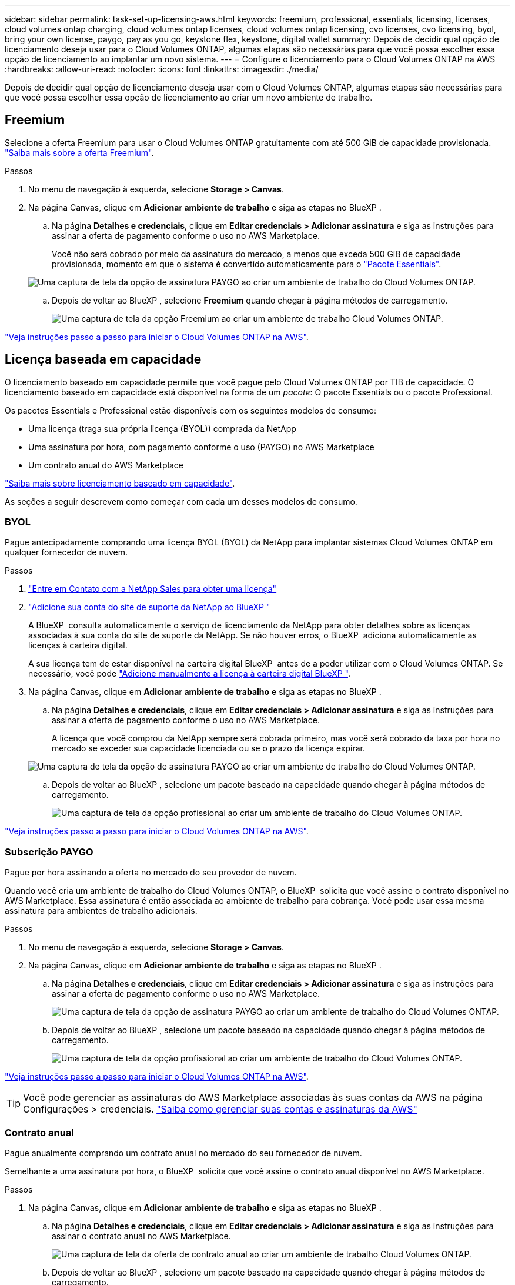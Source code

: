 ---
sidebar: sidebar 
permalink: task-set-up-licensing-aws.html 
keywords: freemium, professional, essentials, licensing, licenses, cloud volumes ontap charging, cloud volumes ontap licenses, cloud volumes ontap licensing, cvo licenses, cvo licensing, byol, bring your own license, paygo, pay as you go, keystone flex, keystone, digital wallet 
summary: Depois de decidir qual opção de licenciamento deseja usar para o Cloud Volumes ONTAP, algumas etapas são necessárias para que você possa escolher essa opção de licenciamento ao implantar um novo sistema. 
---
= Configure o licenciamento para o Cloud Volumes ONTAP na AWS
:hardbreaks:
:allow-uri-read: 
:nofooter: 
:icons: font
:linkattrs: 
:imagesdir: ./media/


[role="lead"]
Depois de decidir qual opção de licenciamento deseja usar com o Cloud Volumes ONTAP, algumas etapas são necessárias para que você possa escolher essa opção de licenciamento ao criar um novo ambiente de trabalho.



== Freemium

Selecione a oferta Freemium para usar o Cloud Volumes ONTAP gratuitamente com até 500 GiB de capacidade provisionada. link:https://docs.netapp.com/us-en/bluexp-cloud-volumes-ontap/concept-licensing.html#free-trials["Saiba mais sobre a oferta Freemium"^].

.Passos
. No menu de navegação à esquerda, selecione *Storage > Canvas*.
. Na página Canvas, clique em *Adicionar ambiente de trabalho* e siga as etapas no BlueXP .
+
.. Na página *Detalhes e credenciais*, clique em *Editar credenciais > Adicionar assinatura* e siga as instruções para assinar a oferta de pagamento conforme o uso no AWS Marketplace.
+
Você não será cobrado por meio da assinatura do mercado, a menos que exceda 500 GiB de capacidade provisionada, momento em que o sistema é convertido automaticamente para o link:https://docs.netapp.com/us-en/bluexp-cloud-volumes-ontap/concept-licensing.html#packages["Pacote Essentials"^].

+
image:screenshot-aws-paygo-subscription.png["Uma captura de tela da opção de assinatura PAYGO ao criar um ambiente de trabalho do Cloud Volumes ONTAP."]

.. Depois de voltar ao BlueXP , selecione *Freemium* quando chegar à página métodos de carregamento.
+
image:screenshot-freemium.png["Uma captura de tela da opção Freemium ao criar um ambiente de trabalho Cloud Volumes ONTAP."]





link:task-deploying-otc-aws.html["Veja instruções passo a passo para iniciar o Cloud Volumes ONTAP na AWS"].



== Licença baseada em capacidade

O licenciamento baseado em capacidade permite que você pague pelo Cloud Volumes ONTAP por TIB de capacidade. O licenciamento baseado em capacidade está disponível na forma de um _pacote_: O pacote Essentials ou o pacote Professional.

Os pacotes Essentials e Professional estão disponíveis com os seguintes modelos de consumo:

* Uma licença (traga sua própria licença (BYOL)) comprada da NetApp
* Uma assinatura por hora, com pagamento conforme o uso (PAYGO) no AWS Marketplace
* Um contrato anual do AWS Marketplace


link:concept-licensing.html["Saiba mais sobre licenciamento baseado em capacidade"].

As seções a seguir descrevem como começar com cada um desses modelos de consumo.



=== BYOL

Pague antecipadamente comprando uma licença BYOL (BYOL) da NetApp para implantar sistemas Cloud Volumes ONTAP em qualquer fornecedor de nuvem.

.Passos
. https://cloud.netapp.com/contact-cds["Entre em Contato com a NetApp Sales para obter uma licença"^]
. https://docs.netapp.com/us-en/bluexp-setup-admin/task-adding-nss-accounts.html#add-an-nss-account["Adicione sua conta do site de suporte da NetApp ao BlueXP "^]
+
A BlueXP  consulta automaticamente o serviço de licenciamento da NetApp para obter detalhes sobre as licenças associadas à sua conta do site de suporte da NetApp. Se não houver erros, o BlueXP  adiciona automaticamente as licenças à carteira digital.

+
A sua licença tem de estar disponível na carteira digital BlueXP  antes de a poder utilizar com o Cloud Volumes ONTAP. Se necessário, você pode link:task-manage-capacity-licenses.html#add-purchased-licenses-to-your-account["Adicione manualmente a licença à carteira digital BlueXP "].

. Na página Canvas, clique em *Adicionar ambiente de trabalho* e siga as etapas no BlueXP .
+
.. Na página *Detalhes e credenciais*, clique em *Editar credenciais > Adicionar assinatura* e siga as instruções para assinar a oferta de pagamento conforme o uso no AWS Marketplace.
+
A licença que você comprou da NetApp sempre será cobrada primeiro, mas você será cobrado da taxa por hora no mercado se exceder sua capacidade licenciada ou se o prazo da licença expirar.

+
image:screenshot-aws-paygo-subscription.png["Uma captura de tela da opção de assinatura PAYGO ao criar um ambiente de trabalho do Cloud Volumes ONTAP."]

.. Depois de voltar ao BlueXP , selecione um pacote baseado na capacidade quando chegar à página métodos de carregamento.
+
image:screenshot-professional.png["Uma captura de tela da opção profissional ao criar um ambiente de trabalho do Cloud Volumes ONTAP."]





link:task-deploying-otc-aws.html["Veja instruções passo a passo para iniciar o Cloud Volumes ONTAP na AWS"].



=== Subscrição PAYGO

Pague por hora assinando a oferta no mercado do seu provedor de nuvem.

Quando você cria um ambiente de trabalho do Cloud Volumes ONTAP, o BlueXP  solicita que você assine o contrato disponível no AWS Marketplace. Essa assinatura é então associada ao ambiente de trabalho para cobrança. Você pode usar essa mesma assinatura para ambientes de trabalho adicionais.

.Passos
. No menu de navegação à esquerda, selecione *Storage > Canvas*.
. Na página Canvas, clique em *Adicionar ambiente de trabalho* e siga as etapas no BlueXP .
+
.. Na página *Detalhes e credenciais*, clique em *Editar credenciais > Adicionar assinatura* e siga as instruções para assinar a oferta de pagamento conforme o uso no AWS Marketplace.
+
image:screenshot-aws-paygo-subscription.png["Uma captura de tela da opção de assinatura PAYGO ao criar um ambiente de trabalho do Cloud Volumes ONTAP."]

.. Depois de voltar ao BlueXP , selecione um pacote baseado na capacidade quando chegar à página métodos de carregamento.
+
image:screenshot-professional.png["Uma captura de tela da opção profissional ao criar um ambiente de trabalho do Cloud Volumes ONTAP."]





link:task-deploying-otc-aws.html["Veja instruções passo a passo para iniciar o Cloud Volumes ONTAP na AWS"].


TIP: Você pode gerenciar as assinaturas do AWS Marketplace associadas às suas contas da AWS na página Configurações > credenciais. https://docs.netapp.com/us-en/bluexp-setup-admin/task-adding-aws-accounts.html["Saiba como gerenciar suas contas e assinaturas da AWS"^]



=== Contrato anual

Pague anualmente comprando um contrato anual no mercado do seu fornecedor de nuvem.

Semelhante a uma assinatura por hora, o BlueXP  solicita que você assine o contrato anual disponível no AWS Marketplace.

.Passos
. Na página Canvas, clique em *Adicionar ambiente de trabalho* e siga as etapas no BlueXP .
+
.. Na página *Detalhes e credenciais*, clique em *Editar credenciais > Adicionar assinatura* e siga as instruções para assinar o contrato anual no AWS Marketplace.
+
image:screenshot-aws-annual-subscription.png["Uma captura de tela da oferta de contrato anual ao criar um ambiente de trabalho Cloud Volumes ONTAP."]

.. Depois de voltar ao BlueXP , selecione um pacote baseado na capacidade quando chegar à página métodos de carregamento.
+
image:screenshot-professional.png["Uma captura de tela da opção profissional ao criar um ambiente de trabalho do Cloud Volumes ONTAP."]





link:task-deploying-otc-aws.html["Veja instruções passo a passo para iniciar o Cloud Volumes ONTAP na AWS"].



== Inscrição no Keystone

Uma subscrição do Keystone é um serviço baseado em subscrição com pagamento conforme o uso. link:concept-licensing.html#keystone-subscription["Saiba mais sobre as assinaturas do NetApp Keystone"^].

.Passos
. Se você ainda não tem uma assinatura, https://www.netapp.com/forms/keystone-sales-contact/["Entre em Contato com a NetApp"^]
. Para autorizar sua conta de usuário do BlueXP  com uma ou mais assinaturas do Keystone NetApp NetApp.
. Depois que o NetApp autorizar sua contalink:task-manage-keystone.html#link-a-subscription["Vincule suas assinaturas para uso com o Cloud Volumes ONTAP"], .
. Na página Canvas, clique em *Adicionar ambiente de trabalho* e siga as etapas no BlueXP .
+
.. Selecione o método de cobrança da assinatura Keystone quando solicitado a escolher um método de cobrança.
+
image:screenshot-keystone.png["Uma captura de tela da opção de assinatura do Keystone ao criar um ambiente de trabalho do Cloud Volumes ONTAP."]





link:task-deploying-otc-aws.html["Veja instruções passo a passo para iniciar o Cloud Volumes ONTAP na AWS"].
